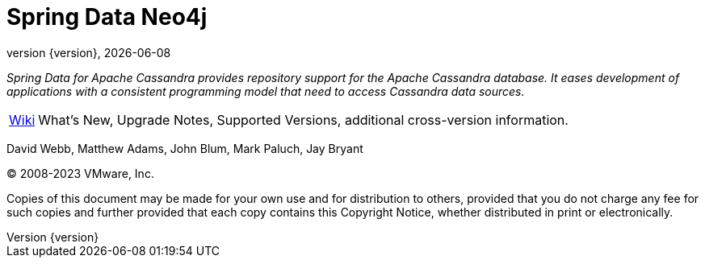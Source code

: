 [[spring-data-neo4j-reference-documentation]]
= Spring Data Neo4j
:revnumber: {version}
:revdate: {localdate}
:feature-scroll: true

_Spring Data for Apache Cassandra provides repository support for the Apache Cassandra database.
It eases development of applications with a consistent programming model that need to access Cassandra data sources._

[horizontal]
// xref:cassandra.adoc[Cassandra] :: Apache Cassandra support and connectivity
// xref:repositories.adoc[Repositories] :: Apache Cassandra Repositories
// xref:observability.adoc[Observability] :: Observability Integration
// xref:kotlin.adoc[Kotlin] :: Kotlin support
// xref:migration-guides.adoc[Migration] :: Migration Guides
https://github.com/spring-projects/spring-data-commons/wiki[Wiki] :: What's New, Upgrade Notes, Supported Versions, additional cross-version information.

David Webb, Matthew Adams, John Blum, Mark Paluch, Jay Bryant

(C) 2008-2023 VMware, Inc.

Copies of this document may be made for your own use and for distribution to others, provided that you do not charge any fee for such copies and further provided that each copy contains this Copyright Notice, whether distributed in print or electronically.